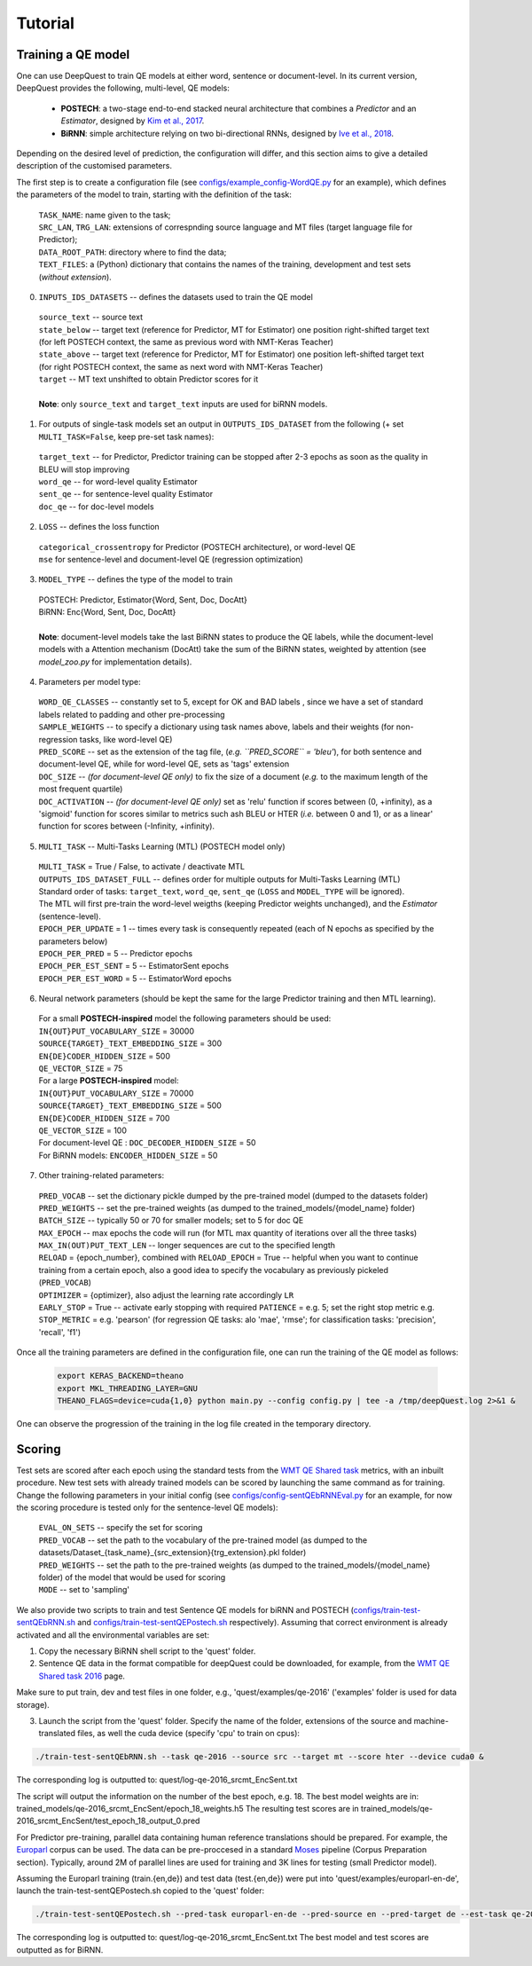 ========
Tutorial
========

Training a QE model
*******************

One can use DeepQuest to train QE models at either word, sentence or document-level.
In its current version, DeepQuest provides the following, multi-level, QE models:

  - **POSTECH**: a two-stage end-to-end stacked neural architecture that combines a *Predictor* and an *Estimator*, designed by `Kim et al., 2017`_.
  - **BiRNN**: simple architecture relying on two bi-directional RNNs, designed by `Ive et al., 2018`_. 

.. _Kim et al., 2017: https://dl.acm.org/citation.cfm?id=3109480
.. _Ive et al., 2018: 

Depending on the desired level of prediction, the configuration will differ, and this section aims to give a detailed description of the customised parameters.

The first step is to create a configuration file (see `configs/example_config-WordQE.py`_ for an example), which defines the parameters of the model to train, starting with the definition of the task:

.. _configs/example_config-WordQE.py: https://github.com/sheffieldnlp/deepQuest/blob/master/configs/example_config-WordQE.py

  | ``TASK_NAME``: name given to the task; 
  | ``SRC_LAN``, ``TRG_LAN``: extensions of correspnding source language and MT files (target language file for Predictor);
  | ``DATA_ROOT_PATH``: directory where to find the data;
  | ``TEXT_FILES``: a (Python) dictionary that contains the names of the training, development and test sets (*without extension*).

0. ``INPUTS_IDS_DATASETS`` -- defines the datasets used to train the QE model

  | ``source_text`` -- source text 
  | ``state_below`` -- target text (reference for Predictor, MT for Estimator) one position right-shifted target text (for left POSTECH context, the same as previous word with NMT-Keras Teacher)
  | ``state_above`` -- target text (reference for Predictor, MT for Estimator) one position left-shifted target text (for right POSTECH context, the same as next word with NMT-Keras Teacher)
  | ``target`` -- MT text unshifted to obtain Predictor scores for it 
  |
  | **Note**: only ``source_text`` and ``target_text`` inputs are used for biRNN models.


1. For outputs of single-task models set an output in ``OUTPUTS_IDS_DATASET`` from the following (+ set ``MULTI_TASK=False``, keep pre-set task names):

  | ``target_text`` -- for Predictor, Predictor training can be stopped after 2-3 epochs as soon as the quality in BLEU will stop improving
  | ``word_qe`` -- for word-level quality Estimator
  | ``sent_qe`` -- for sentence-level quality Estimator
  | ``doc_qe`` -- for doc-level models


2. ``LOSS`` -- defines the loss function

  | ``categorical_crossentropy`` for Predictor (POSTECH architecture), or word-level QE
  | ``mse`` for sentence-level and document-level QE (regression optimization)


3. ``MODEL_TYPE`` -- defines the type of the model to train 

  | POSTECH: Predictor, Estimator{Word, Sent, Doc, DocAtt}
  | BiRNN: Enc{Word, Sent, Doc, DocAtt}
  | 
  | **Note**: document-level models take the last BiRNN states to produce the QE labels, while the document-level models with a Attention mechanism (DocAtt) take the sum of the BiRNN states, weighted by attention (see *model_zoo.py* for implementation details).


4. Parameters per model type:

  | ``WORD_QE_CLASSES`` -- constantly set to 5, except for OK and BAD labels , since we have a set of standard labels related to padding and other pre-processing
  | ``SAMPLE_WEIGHTS`` -- to specify a dictionary using task names above, labels and their weights (for non-regression tasks, like word-level QE)
  | ``PRED_SCORE`` -- set as the extension of the tag file, (*e.g. ``PRED_SCORE`` = 'bleu'*), for both sentence and document-level QE, while for word-level QE, sets as 'tags' extension
  | ``DOC_SIZE`` -- *(for document-level QE only)* to fix the size of a document (*e.g.* to the maximum length of the most frequent quartile)
  | ``DOC_ACTIVATION`` -- *(for document-level QE only)* set as 'relu' function if scores between (0, +infinity), as a 'sigmoid' function for scores similar to metrics such ash BLEU or HTER (*i.e.* between 0 and 1), or as a linear' function for scores between (-Infinity, +infinity).


5. ``MULTI_TASK`` -- Multi-Tasks Learning (MTL) (POSTECH model only)
  
  | ``MULTI_TASK`` = True / False, to activate / deactivate MTL
   
  | ``OUTPUTS_IDS_DATASET_FULL`` -- defines order for multiple outputs for Multi-Tasks Learning (MTL)
  | Standard order of tasks: ``target_text``, ``word_qe``, ``sent_qe`` (``LOSS`` and ``MODEL_TYPE`` will be ignored).
  | The MTL will first pre-train the word-level weigths (keeping Predictor weights unchanged), and the *Estimator* (sentence-level). 

  | ``EPOCH_PER_UPDATE`` = 1 -- times every task is consequently repeated (each of N epochs as specified by the parameters below)
  | ``EPOCH_PER_PRED`` = 5 -- Predictor epochs
  | ``EPOCH_PER_EST_SENT`` = 5 -- EstimatorSent epochs 
  | ``EPOCH_PER_EST_WORD`` = 5 -- EstimatorWord epochs


6. Neural network parameters (should be kept the same for the large Predictor training and then MTL learning). 

  | For a small **POSTECH-inspired** model the following parameters should be used:

  | ``IN{OUT}PUT_VOCABULARY_SIZE`` = 30000 
  | ``SOURCE{TARGET}_TEXT_EMBEDDING_SIZE`` = 300 
  | ``EN{DE}CODER_HIDDEN_SIZE`` = 500 
  | ``QE_VECTOR_SIZE`` = 75 

  | For a large **POSTECH-inspired** model:

  | ``IN{OUT}PUT_VOCABULARY_SIZE`` = 70000
  | ``SOURCE{TARGET}_TEXT_EMBEDDING_SIZE`` = 500
  | ``EN{DE}CODER_HIDDEN_SIZE`` = 700
  | ``QE_VECTOR_SIZE`` = 100

  | For document-level QE : ``DOC_DECODER_HIDDEN_SIZE`` = 50

  | For BiRNN models: ``ENCODER_HIDDEN_SIZE`` = 50

7. Other training-related parameters:

  | ``PRED_VOCAB`` -- set the dictionary pickle dumped by the pre-trained model (dumped to the datasets folder)
  | ``PRED_WEIGHTS`` -- set the pre-trained weights (as dumped to the trained_models/{model_name} folder)
  | ``BATCH_SIZE`` -- typically 50 or 70 for smaller models; set to 5 for doc QE
  | ``MAX_EPOCH`` -- max epochs the code will run (for MTL max quantity of iterations over all the three tasks)
  | ``MAX_IN(OUT)PUT_TEXT_LEN`` -- longer sequences are cut to the specified length
  | ``RELOAD`` = {epoch_number}, combined with ``RELOAD_EPOCH`` = True -- helpful when you want to continue training from a certain epoch, also a good idea to specify the vocabulary as previously pickeled (``PRED_VOCAB``)
  | ``OPTIMIZER`` = {optimizer}, also adjust the learning rate accordingly ``LR``
  | ``EARLY_STOP`` = True  -- activate early stopping with required ``PATIENCE`` = e.g. 5; set the right stop metric e.g. ``STOP_METRIC`` = e.g. 'pearson' (for regression QE tasks: alo 'mae', 'rmse'; for classification tasks: 'precision', 'recall', 'f1') 



Once all the training parameters are defined in the configuration file, one can run the training of the QE model as follows:

  .. code:: bash 

    export KERAS_BACKEND=theano
    export MKL_THREADING_LAYER=GNU
    THEANO_FLAGS=device=cuda{1,0} python main.py --config config.py | tee -a /tmp/deepQuest.log 2>&1 &

One can observe the progression of the training in the log file created in the temporary directory.


Scoring
*******

Test sets are scored after each epoch using the standard tests from the `WMT QE Shared task`_ metrics, with an inbuilt procedure.
New test sets with already trained models can be scored by launching the same command as for training. Change the following parameters in your initial config (see `configs/config-sentQEbRNNEval.py`_ for an example, for now the scoring procedure is tested only for the sentence-level QE models):

  | ``EVAL_ON_SETS`` -- specify the set for scoring
  | ``PRED_VOCAB`` -- set the path to the vocabulary of the pre-trained model (as dumped to the datasets/Dataset_{task_name}_{src_extension}{trg_extension}.pkl folder)
  | ``PRED_WEIGHTS`` -- set the path to the pre-trained weights (as dumped to the trained_models/{model_name} folder) of the model that would be used for scoring
  | ``MODE`` -- set to 'sampling'
 

.. _`WMT QE Shared task`: http://www.statmt.org/wmt18/quality-estimation-task.html
.. _configs/config-sentQEbRNNEval.py: https://github.com/sheffieldnlp/deepQuest/blob/master/configs/config-sentQEbRNNEval.py


We also provide two scripts to train and test Sentence QE models for biRNN and POSTECH (`configs/train-test-sentQEbRNN.sh`_ and `configs/train-test-sentQEPostech.sh`_ respectively). Assuming that correct environment is already activated and all the environmental variables are set:

1. Copy the necessary BiRNN shell script to the 'quest' folder.
2. Sentence QE data in the format compatible for deepQuest could be downloaded, for example, from the `WMT QE Shared task 2016`_ page. 

Make sure to put train, dev and test files in one folder, e.g., 'quest/examples/qe-2016' ('examples' folder is used for data storage).

3. Launch the script from the 'quest' folder. Specify the name of the folder, extensions of the source and machine-translated files, as well the cuda device (specify 'cpu' to train on cpus):

.. code:: bash
 
  ./train-test-sentQEbRNN.sh --task qe-2016 --source src --target mt --score hter --device cuda0 &

The corresponding log is outputted to: quest/log-qe-2016_srcmt_EncSent.txt

The script will output the information on the number of the best epoch, e.g. 18.
The best model weights are in: trained_models/qe-2016_srcmt_EncSent/epoch_18_weights.h5
The resulting test scores are in trained_models/qe-2016_srcmt_EncSent/test_epoch_18_output_0.pred

For Predictor pre-training, parallel data containing human reference translations should be prepared. For example, the `Europarl`_ corpus can be used. The data can be pre-proccesed in a standard `Moses`_ pipeline (Corpus Preparation section). Typically, around 2M of parallel lines are used for training and 3K lines for testing (small Predictor model).

Assuming the Europarl training (train.{en,de}) and test data (test.{en,de}) were put into 'quest/examples/europarl-en-de', launch the train-test-sentQEPostech.sh copied to the 'quest' folder:

.. code:: bash

  ./train-test-sentQEPostech.sh --pred-task europarl-en-de --pred-source en --pred-target de --est-task qe-2016 --est-source src --est-target mt --score hter --device cuda0 &

The corresponding log is outputted to: quest/log-qe-2016_srcmt_EncSent.txt
The best model and test scores are outputted as for BiRNN.

.. _`Europarl`: http://opus.nlpl.eu/Europarl.php
.. _`WMT QE Shared task 2016`: http://www.statmt.org/wmt16/quality-estimation-task.html
.. _`configs/train-test-sentQEbRNN.sh`: https://github.com/sheffieldnlp/deepQuest/blob/master/configs/train-test-sentQEbRNN.sh
.. _`configs/train-test-sentQEPostech.sh`: https://github.com/sheffieldnlp/deepQuest/blob/master/configs/train-test-sentQEPostech.sh
.. _`Moses`: http://www.statmt.org/moses/?n=Moses.Baseline

